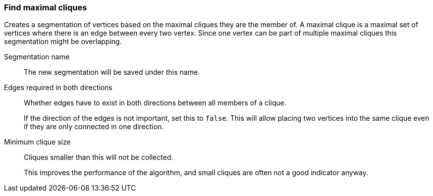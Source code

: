 ### Find maximal cliques

Creates a segmentation of vertices based on the maximal cliques they are the member of.
A maximal clique is a maximal set of vertices where there is an edge between every two vertex.
Since one vertex can be part of multiple maximal cliques this segmentation might be overlapping.

====
[p-name]#Segmentation name#::
The new segmentation will be saved under this name.

[p-bothdir]#Edges required in both directions#::
Whether edges have to exist in both directions between all members of a clique.
+
=====
If the direction of the edges is not important, set this to `false`. This will allow placing two
vertices into the same clique even if they are only connected in one direction.
=====

[p-min]#Minimum clique size#::
Cliques smaller than this will not be collected.
+
This improves the performance of the algorithm, and small cliques are often not a good indicator
anyway.
====
